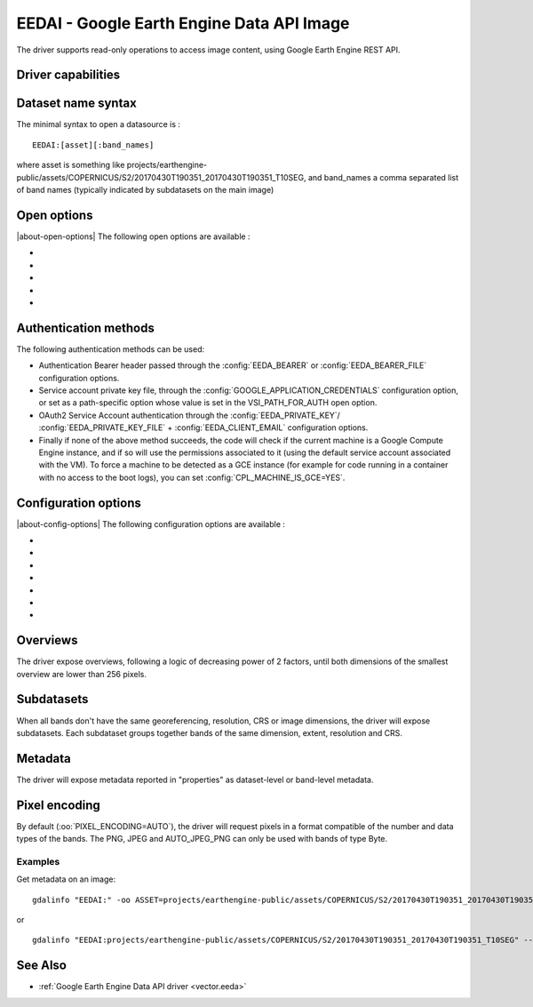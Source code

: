.. _raster.eedai:

================================================================================
EEDAI - Google Earth Engine Data API Image
================================================================================

.. shortname:: EEDAI

.. versionadded:: 2.4

.. build_dependencies:: libcurl

The driver supports read-only operations to access image content, using
Google Earth Engine REST API.

Driver capabilities
-------------------

.. supports_georeferencing::

Dataset name syntax
-------------------

The minimal syntax to open a datasource is :

::

   EEDAI:[asset][:band_names]

where asset is something like
projects/earthengine-public/assets/COPERNICUS/S2/20170430T190351_20170430T190351_T10SEG,
and band_names a comma separated list of band names (typically indicated
by subdatasets on the main image)

Open options
------------

|about-open-options|
The following open options are available :

-  .. oo:: ASSET
      :choices: <string>

      To specify the asset if not specified in the
      connection string.

-  .. oo:: BANDS

      Comma separated list of band names.

-  .. oo:: PIXEL_ENCODING
      :choices: AUTO, PNG, JPEG, AUTO_JPEG_PNG, GEO_TIFF, NPY

      Format in which to request pixels.

-  .. oo:: BLOCK_SIZE
      :choices: <integer>
      :default: 256

      Size of a GDAL block, which is the minimum
      unit to query pixels.

-  .. oo:: VSI_PATH_FOR_AUTH
      :since: 3.10

      /vsigs/... path onto which a GOOGLE_APPLICATION_CREDENTIALS path specific
      option is set

Authentication methods
----------------------

The following authentication methods can be used:

-  Authentication Bearer header passed through the :config:`EEDA_BEARER` or
   :config:`EEDA_BEARER_FILE` configuration options.
-  Service account private key file, through the
   :config:`GOOGLE_APPLICATION_CREDENTIALS` configuration option, or set
   as a path-specific option whose value is set in the VSI_PATH_FOR_AUTH
   open option.
-  OAuth2 Service Account authentication through the :config:`EEDA_PRIVATE_KEY`/
   :config:`EEDA_PRIVATE_KEY_FILE` + :config:`EEDA_CLIENT_EMAIL` configuration options.
-  Finally if none of the above method succeeds, the code will check if
   the current machine is a Google Compute Engine instance, and if so
   will use the permissions associated to it (using the default service
   account associated with the VM). To force a machine to be detected as
   a GCE instance (for example for code running in a container with no
   access to the boot logs), you can set :config:`CPL_MACHINE_IS_GCE=YES`.

Configuration options
---------------------

|about-config-options|
The following configuration options are available :

-  .. config:: EEDA_BEARER

      Authentication Bearer value to pass to the
      API. This option is only useful when the token is computed by
      external code. The bearer validity is typically one hour from the
      time where it as been requested.

-  .. config:: EEDA_BEARER_FILE
      :choices: <filename>

      Similar to :config:`EEDA_BEARER` option,
      except than instead of passing the value directly, it is the filename
      where the value should be read.

-  .. config:: GOOGLE_APPLICATION_CREDENTIALS
      :choices: <file.json>

      Service account
      private key file that contains a private key and client email

-  .. config:: EEDA_PRIVATE_KEY

      RSA private key encoded as a PKCS#8
      PEM file, with its header and footer. Used together with
      :config:`EEDA_CLIENT_EMAIL` to use OAuth2 Service Account authentication.
      Requires GDAL to be built against libcrypto++ or libssl.

-  .. config:: EEDA_PRIVATE_KEY_FILE
      :choices: <filename>

      Similar to :config:`EEDA_PRIVATE_KEY`
      option, except than instead of passing the value directly, it is the
      filename where the key should be read.

-  .. config:: EEDA_CLIENT_EMAIL

      email to be specified together with
      :config:`EEDA_PRIVATE_KEY`/:config:`EEDA_PRIVATE_KEY_FILE` to use OAuth2 Service Account
      authentication.

-  .. config:: CPL_MACHINE_IS_GCE
      :choices: YES, NO
      :default: NO

      If ``YES``, forces GDAL to consider the current machine to be a
      a Google Compute Engine instance. May be needed for code running
      in a container with no access to the boot logs.

Overviews
---------

The driver expose overviews, following a logic of decreasing power of 2
factors, until both dimensions of the smallest overview are lower than
256 pixels.

Subdatasets
-----------

When all bands don't have the same georeferencing, resolution, CRS or
image dimensions, the driver will expose subdatasets. Each subdataset
groups together bands of the same dimension, extent, resolution and CRS.

Metadata
--------

The driver will expose metadata reported in "properties" as
dataset-level or band-level metadata.

Pixel encoding
--------------

By default (:oo:`PIXEL_ENCODING=AUTO`), the driver will request pixels in a
format compatible of the number and data types of the bands. The PNG,
JPEG and AUTO_JPEG_PNG can only be used with bands of type Byte.

Examples
~~~~~~~~

Get metadata on an image:

::

   gdalinfo "EEDAI:" -oo ASSET=projects/earthengine-public/assets/COPERNICUS/S2/20170430T190351_20170430T190351_T10SEG --config EEDA_CLIENT_EMAIL "my@email" --config EEDA_PRIVATE_KEY_FILE my.pem

or

::

   gdalinfo "EEDAI:projects/earthengine-public/assets/COPERNICUS/S2/20170430T190351_20170430T190351_T10SEG" --config EEDA_CLIENT_EMAIL "my@email" --config EEDA_PRIVATE_KEY_FILE my.pem

See Also
--------

-  :ref:`Google Earth Engine Data API driver <vector.eeda>`
